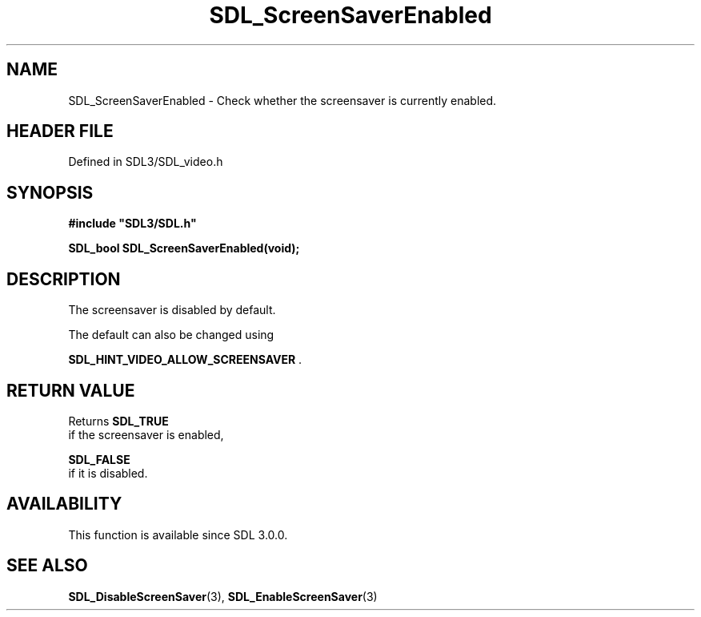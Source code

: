 .\" This manpage content is licensed under Creative Commons
.\"  Attribution 4.0 International (CC BY 4.0)
.\"   https://creativecommons.org/licenses/by/4.0/
.\" This manpage was generated from SDL's wiki page for SDL_ScreenSaverEnabled:
.\"   https://wiki.libsdl.org/SDL_ScreenSaverEnabled
.\" Generated with SDL/build-scripts/wikiheaders.pl
.\"  revision SDL-3.1.2-no-vcs
.\" Please report issues in this manpage's content at:
.\"   https://github.com/libsdl-org/sdlwiki/issues/new
.\" Please report issues in the generation of this manpage from the wiki at:
.\"   https://github.com/libsdl-org/SDL/issues/new?title=Misgenerated%20manpage%20for%20SDL_ScreenSaverEnabled
.\" SDL can be found at https://libsdl.org/
.de URL
\$2 \(laURL: \$1 \(ra\$3
..
.if \n[.g] .mso www.tmac
.TH SDL_ScreenSaverEnabled 3 "SDL 3.1.2" "Simple Directmedia Layer" "SDL3 FUNCTIONS"
.SH NAME
SDL_ScreenSaverEnabled \- Check whether the screensaver is currently enabled\[char46]
.SH HEADER FILE
Defined in SDL3/SDL_video\[char46]h

.SH SYNOPSIS
.nf
.B #include \(dqSDL3/SDL.h\(dq
.PP
.BI "SDL_bool SDL_ScreenSaverEnabled(void);
.fi
.SH DESCRIPTION
The screensaver is disabled by default\[char46]

The default can also be changed using

.BR
.BR SDL_HINT_VIDEO_ALLOW_SCREENSAVER
\[char46]

.SH RETURN VALUE
Returns 
.BR SDL_TRUE
 if the screensaver is enabled,

.BR SDL_FALSE
 if it is disabled\[char46]

.SH AVAILABILITY
This function is available since SDL 3\[char46]0\[char46]0\[char46]

.SH SEE ALSO
.BR SDL_DisableScreenSaver (3),
.BR SDL_EnableScreenSaver (3)
